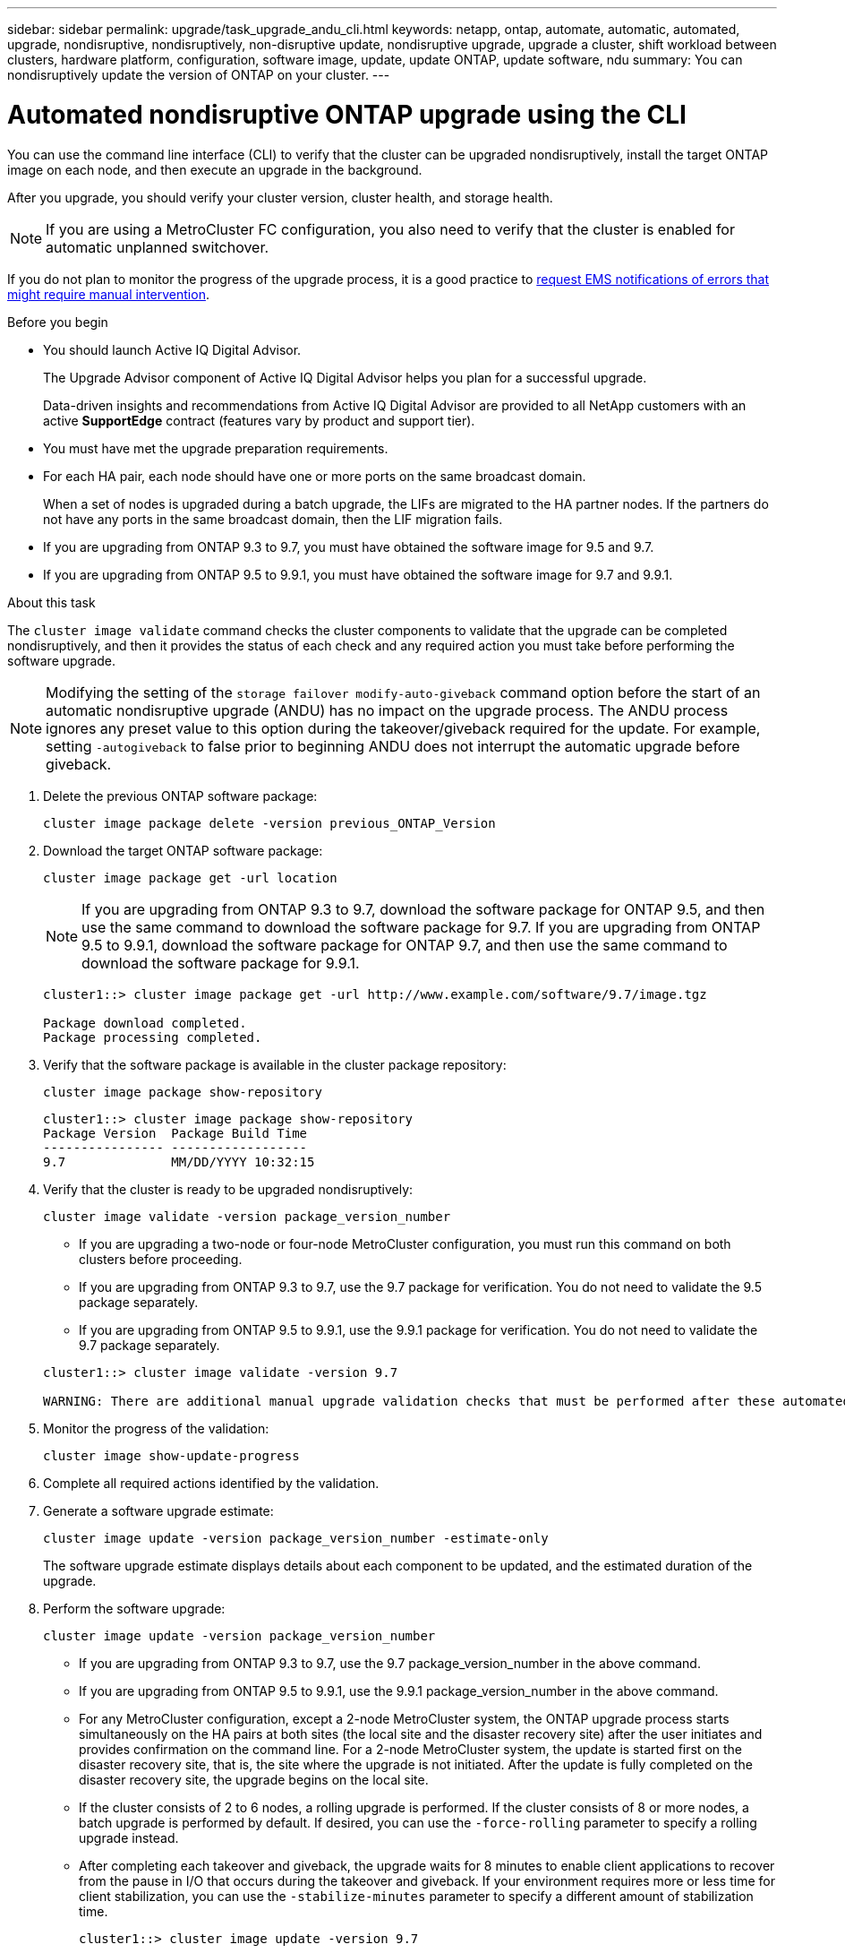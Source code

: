 ---
sidebar: sidebar
permalink: upgrade/task_upgrade_andu_cli.html
keywords: netapp, ontap, automate, automatic, automated, upgrade, nondisruptive, nondisruptively, non-disruptive update, nondisruptive upgrade, upgrade a cluster, shift workload between clusters, hardware platform, configuration, software image, update, update ONTAP, update software, ndu
summary: You can nondisruptively update the version of ONTAP on your cluster.
---

= Automated nondisruptive ONTAP upgrade using the CLI
:toc: macro
:toclevels: 1
:hardbreaks:
:nofooter:
:icons: font
:linkattrs:
:imagesdir: ./media/

[.lead]
You can use the command line interface (CLI) to verify that the cluster can be upgraded nondisruptively, install the target ONTAP image on each node, and then execute an upgrade in the background.

After you upgrade, you should verify your cluster version, cluster health, and storage health.

NOTE: If you are using a MetroCluster FC configuration, you also need to verify that the cluster is enabled for automatic unplanned switchover.

If you do not plan to monitor the progress of the upgrade process, it is a good practice to link:task_requesting_notification_of_issues_encountered_in_nondisruptive_upgrades.html[request EMS notifications of errors that might require manual intervention].

.Before you begin

* You should launch Active IQ Digital Advisor.
+
The Upgrade Advisor component of Active IQ Digital Advisor helps you plan for a successful upgrade.
+
Data-driven insights and recommendations from Active IQ Digital Advisor are provided to all NetApp customers with an active *SupportEdge* contract (features vary by product and support tier).

* You must have met the upgrade preparation requirements.

* For each HA pair, each node should have one or more ports on the same broadcast domain.
+
When a set of nodes is upgraded during a batch upgrade, the LIFs are migrated to the HA partner nodes. If the partners do not have any ports in the same broadcast domain, then the LIF migration fails.

* If you are upgrading from ONTAP 9.3 to 9.7, you must have obtained the software image for 9.5 and 9.7.

* If you are upgrading from ONTAP 9.5 to 9.9.1, you must have obtained the software image for 9.7 and 9.9.1.

.About this task

The `cluster image validate` command checks the cluster components to validate that the upgrade can be completed nondisruptively, and then it provides the status of each check and any required action you must take before performing the software upgrade.

NOTE: Modifying the setting of the `storage failover modify-auto-giveback` command option before the start of an automatic nondisruptive upgrade (ANDU) has no impact on the upgrade process. The ANDU process ignores any preset value to this option during the takeover/giveback required for the update. For example, setting `-autogiveback` to false prior to beginning ANDU does not interrupt the automatic upgrade before giveback.

. Delete the previous ONTAP software package:
+
`cluster image package delete -version previous_ONTAP_Version`

. Download the target ONTAP software package:
+
`cluster image package get -url location`
+
NOTE: If you are upgrading from ONTAP 9.3 to 9.7, download the software package for ONTAP 9.5, and then use the same command to download the software package for 9.7.  If you are upgrading from ONTAP 9.5 to 9.9.1, download the software package for ONTAP 9.7, and then use the same command to download the software package for 9.9.1.

+
----
cluster1::> cluster image package get -url http://www.example.com/software/9.7/image.tgz

Package download completed.
Package processing completed.
----

. Verify that the software package is available in the cluster package repository:
+
`cluster image package show-repository`
+
----
cluster1::> cluster image package show-repository
Package Version  Package Build Time
---------------- ------------------
9.7              MM/DD/YYYY 10:32:15
----

. Verify that the cluster is ready to be upgraded nondisruptively:
+
`cluster image validate -version package_version_number`
+
** If you are upgrading a two-node or four-node MetroCluster configuration, you must run this command on both clusters before proceeding.
** If you are upgrading from ONTAP 9.3 to 9.7, use the 9.7 package for verification. You do not need to validate the 9.5 package separately.
** If you are upgrading from ONTAP 9.5 to 9.9.1, use the 9.9.1 package for verification. You do not need to validate the 9.7 package separately.

+
----
cluster1::> cluster image validate -version 9.7

WARNING: There are additional manual upgrade validation checks that must be performed after these automated validation checks have completed...
----
. Monitor the progress of the validation:
+
`cluster image show-update-progress`
. Complete all required actions identified by the validation.
. Generate a software upgrade estimate:
+
`cluster image update -version package_version_number -estimate-only`
+
The software upgrade estimate displays details about each component to be updated, and the estimated duration of the upgrade.

. Perform the software upgrade:
+
`cluster image update -version package_version_number`
+
* If you are upgrading from ONTAP 9.3 to 9.7, use the 9.7 package_version_number in the above command.
* If you are upgrading from ONTAP 9.5 to 9.9.1, use the 9.9.1 package_version_number in the above command.
* For any MetroCluster configuration, except a 2-node MetroCluster system, the ONTAP upgrade process starts simultaneously on the HA pairs at both sites (the local site and the disaster recovery site) after the user initiates and provides confirmation on the command line. For a 2-node MetroCluster system, the update is started first on the disaster recovery site, that is, the site where the upgrade is not initiated. After the update is fully completed on the disaster recovery site, the upgrade begins on the local site.
* If the cluster consists of 2 to 6 nodes, a rolling upgrade is performed. If the cluster consists of 8 or more nodes, a batch upgrade is performed by default. If desired, you can use the `-force-rolling` parameter to specify a rolling upgrade instead.
* After completing each takeover and giveback, the upgrade waits for 8 minutes to enable client applications to recover from the pause in I/O that occurs during the takeover and giveback. If your environment requires more or less time for client stabilization, you can use the `-stabilize-minutes` parameter to specify a different amount of stabilization time.
+
----
cluster1::> cluster image update -version 9.7

Starting validation for this update. Please wait..

It can take several minutes to complete validation...

WARNING: There are additional manual upgrade validation checks...

Pre-update Check      Status     Error-Action
--------------------- ---------- --------------------------------------------
...
20 entries were displayed

Would you like to proceed with update ? {y|n}: y
Starting update...

cluster-1::>
----
. Display the cluster update progress:
+
`cluster image show-update-progress`
+
NOTE: If you are upgrading a 4-node or 8-node MetroCluster configuration, the `cluster image show-update-progress` command only displays the progress for the node on which you run the command. You must run the command on each node to see individual node progress.

. Verify that the upgrade was completed successfully on each node.
+
----
cluster1::> cluster image show-update-progress

                                             Estimated         Elapsed
Update Phase         Status                   Duration        Duration
-------------------- ----------------- --------------- ---------------
Pre-update checks    completed                00:10:00        00:02:07
Data ONTAP updates   completed                01:31:00        01:39:00
Post-update checks   completed                00:10:00        00:02:00
3 entries were displayed.

Updated nodes: node0, node1.

cluster1::>
----

. Trigger an AutoSupport notification:
+
`autosupport invoke -node * -type all -message "Finishing_NDU"`
+
If your cluster is not configured to send AutoSupport messages, a copy of the notification is saved locally.

// BURT 1361715, 06 DEC 2021

== Resuming an upgrade (using the CLI) after an error in the automated upgrade process

If an automated upgrade pauses because of an error, you can resolve the error and resume the automated upgrade, or you can cancel the automated upgrade and complete the process manually. If you choose to continue the automated upgrade, do not perform any of the upgrade steps manually.

.About this task

If you want to manually complete the upgrade, use the `cluster image cancel-update` command to cancel the automated process and proceed manually. If you want to continue the automated upgrade, complete the following steps.

.Steps

. View the upgrade error:
+
`cluster image show-update-progress`
. Resolve the error.
. Resume the update:
+
`cluster image resume-update`


.Related information

https://aiq.netapp.com/[Launch Active IQ]

https://docs.netapp.com/us-en/active-iq/[Active IQ documentation]

// BURT 1387815, 21 FEB 2022
